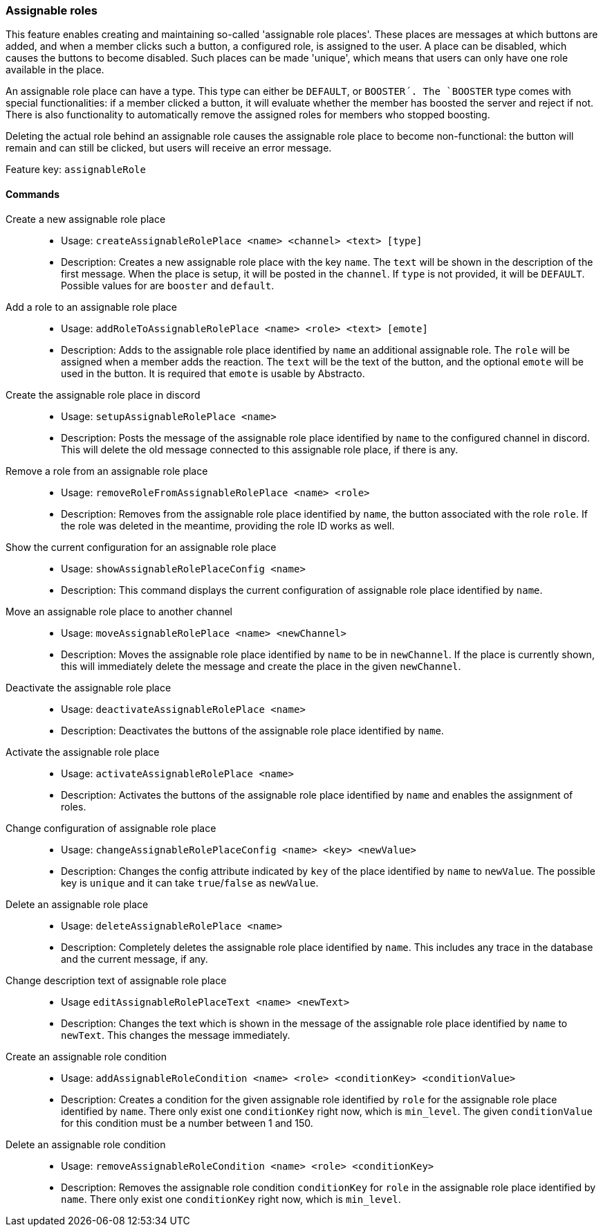 === Assignable roles

This feature enables creating and maintaining so-called 'assignable role places'. These places are messages at which buttons are added, and when a member clicks such a button, a configured role, is assigned to the user.
A place can be disabled, which causes the buttons to become disabled. Such places can be made 'unique', which means that users can only have one role available in the place.

An assignable role place can have a type. This type can either be `DEFAULT`, or `BOOSTER´. The `BOOSTER` type comes with special functionalities: if a member clicked a button, it will evaluate whether the member has boosted the server and reject if not. There is also functionality to automatically remove the assigned roles for members who stopped boosting.

Deleting the actual role behind an assignable role causes the assignable role place to become non-functional: the button will remain and can still be clicked, but users will receive an error message.

Feature key: `assignableRole`


==== Commands
Create a new assignable role place::
* Usage: `createAssignableRolePlace <name> <channel> <text> [type]`
* Description: Creates a new assignable role place with the key `name`. The `text` will be shown in the description of the first message.
When the place is setup, it will be posted in the `channel`. If `type` is not provided, it will be `DEFAULT`. Possible values for are `booster` and `default`.

Add a role to an assignable role place::
* Usage: `addRoleToAssignableRolePlace <name> <role> <text> [emote]`
* Description: Adds to the assignable role place identified by `name` an additional assignable role. The `role` will be assigned when a member adds the reaction. The `text` will be the text of the button, and the optional `emote` will be used in the button.
It is required that `emote` is usable by Abstracto.

Create the assignable role place in discord::
* Usage: `setupAssignableRolePlace <name>`
* Description: Posts the message of the assignable role place identified by `name` to the configured channel in discord. This will delete the old message connected to this assignable role place, if there is any.

Remove a role from an assignable role place::
* Usage: `removeRoleFromAssignableRolePlace <name> <role>`
* Description: Removes from the assignable role place identified by `name`, the button associated with the role `role`. If the role was deleted in the meantime, providing the role ID works as well.

Show the current configuration for an assignable role place::
* Usage: `showAssignableRolePlaceConfig <name>`
* Description: This command displays the current configuration of assignable role place identified by `name`.

Move an assignable role place to another channel::
* Usage: `moveAssignableRolePlace <name> <newChannel>`
* Description: Moves the assignable role place identified by `name` to be in `newChannel`. If the place is currently shown, this will immediately delete the message and create the place in the given `newChannel`.

Deactivate the assignable role place::
* Usage: `deactivateAssignableRolePlace <name>`
* Description: Deactivates the buttons of the assignable role place identified by `name`.

Activate the assignable role place::
* Usage: `activateAssignableRolePlace <name>`
* Description: Activates the buttons of the assignable role place identified by `name` and enables the assignment of roles.

Change configuration of assignable role place::
* Usage: `changeAssignableRolePlaceConfig <name> <key> <newValue>`
* Description: Changes the config attribute indicated by `key` of the place identified by `name` to `newValue`. The possible key is `unique` and it can take `true`/`false` as `newValue`.

Delete an assignable role place::
* Usage: `deleteAssignableRolePlace <name>`
* Description: Completely deletes the assignable role place identified by `name`. This includes any trace in the database and the current message, if any.

Change description text of assignable role place::
* Usage `editAssignableRolePlaceText <name> <newText>`
* Description: Changes the text which is shown in the message of the assignable role place identified by `name` to `newText`. This changes the message immediately.

Create an assignable role condition::
* Usage: `addAssignableRoleCondition <name> <role> <conditionKey> <conditionValue>`
* Description: Creates a condition for the given assignable role identified by `role` for the assignable role place identified by `name`. There only exist one `conditionKey` right now, which is `min_level`. The given `conditionValue` for this condition must be a number between 1 and 150.

Delete an assignable role condition::
* Usage: `removeAssignableRoleCondition <name> <role> <conditionKey>`
* Description: Removes the assignable role condition `conditionKey` for `role` in the assignable role place identified by `name`. There only exist one `conditionKey` right now, which is `min_level`.
